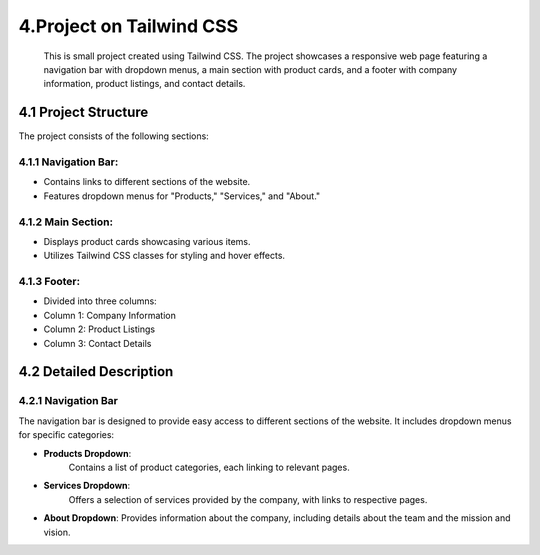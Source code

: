 **4.Project on Tailwind CSS**
==============================
 This is  small project created using Tailwind CSS. The project showcases a responsive web page featuring a navigation bar with dropdown menus, a main section with product cards, and a footer with company information, product listings, and contact details.

.. image:: ../images/Project_preview.png

**4.1 Project Structure**
--------------------------

The project consists of the following sections:

**4.1.1 Navigation Bar**:
^^^^^^^^^^^^^^^^^^^^^^^^^^
- Contains links to different sections of the website.
- Features dropdown menus for "Products," "Services," and "About."

**4.1.2 Main Section**:
^^^^^^^^^^^^^^^^^^^^^^^^
- Displays product cards showcasing various items.
- Utilizes Tailwind CSS classes for styling and hover effects.

**4.1.3 Footer**:
^^^^^^^^^^^^^^^^^^
- Divided into three columns:
- Column 1: Company Information
- Column 2: Product Listings
- Column 3: Contact Details

**4.2 Detailed Description**
-----------------------------

**4.2.1 Navigation Bar**
^^^^^^^^^^^^^^^^^^^^^^^^^

The navigation bar is designed to provide easy access to different sections of the website. It includes dropdown menus for specific categories:

- **Products Dropdown**:
   Contains a list of product categories, each linking to relevant pages.

.. image:: ../images/product_dropdown.png


- **Services Dropdown**:
   Offers a selection of services provided by the company, with links to respective pages.

.. image:: ../images/service_dropdown.png

- **About Dropdown**:
  Provides information about the company, including details about the team and the mission and vision.

.. image:: ../images/about_Dropdown.png
   
